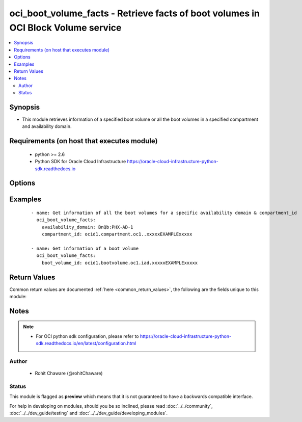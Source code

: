 .. _oci_boot_volume_facts:


oci_boot_volume_facts - Retrieve facts of boot volumes in OCI Block Volume service
++++++++++++++++++++++++++++++++++++++++++++++++++++++++++++++++++++++++++++++++++

.. versionadded:: 2.x




.. contents::
   :local:
   :depth: 2


Synopsis
--------


* This module retrieves information of a specified boot volume or all the boot volumes in a specified compartment and availability domain.



Requirements (on host that executes module)
-------------------------------------------

  * python >= 2.6
  * Python SDK for Oracle Cloud Infrastructure https://oracle-cloud-infrastructure-python-sdk.readthedocs.io



Options
-------

.. raw:: html

    <table border=1 cellpadding=4>

    <tr>
    <th class="head">parameter</th>
    <th class="head">required</th>
    <th class="head">default</th>
    <th class="head">choices</th>
    <th class="head">comments</th>
    </tr>

    <tr>
    <td>api_user<br/><div style="font-size: small;"></div></td>
    <td>no</td>
    <td></td>
    <td></td>
    <td>
        <div>The OCID of the user, on whose behalf, OCI APIs are invoked. If not set, then the value of the OCI_USER_OCID environment variable, if any, is used. This option is required if the user is not specified through a configuration file (See <code>config_file_location</code>). To get the user's OCID, please refer <a href='https://docs.us-phoenix-1.oraclecloud.com/Content/API/Concepts/apisigningkey.htm'>https://docs.us-phoenix-1.oraclecloud.com/Content/API/Concepts/apisigningkey.htm</a>.</div>
    </td>
    </tr>

    <tr>
    <td>api_user_fingerprint<br/><div style="font-size: small;"></div></td>
    <td>no</td>
    <td></td>
    <td></td>
    <td>
        <div>Fingerprint for the key pair being used. If not set, then the value of the OCI_USER_FINGERPRINT environment variable, if any, is used. This option is required if the key fingerprint is not specified through a configuration file (See <code>config_file_location</code>). To get the key pair's fingerprint value please refer <a href='https://docs.us-phoenix-1.oraclecloud.com/Content/API/Concepts/apisigningkey.htm'>https://docs.us-phoenix-1.oraclecloud.com/Content/API/Concepts/apisigningkey.htm</a>.</div>
    </td>
    </tr>

    <tr>
    <td>api_user_key_file<br/><div style="font-size: small;"></div></td>
    <td>no</td>
    <td></td>
    <td></td>
    <td>
        <div>Full path and filename of the private key (in PEM format). If not set, then the value of the OCI_USER_KEY_FILE variable, if any, is used. This option is required if the private key is not specified through a configuration file (See <code>config_file_location</code>). If the key is encrypted with a pass-phrase, the <code>api_user_key_pass_phrase</code> option must also be provided.</div>
    </td>
    </tr>

    <tr>
    <td>api_user_key_pass_phrase<br/><div style="font-size: small;"></div></td>
    <td>no</td>
    <td></td>
    <td></td>
    <td>
        <div>Passphrase used by the key referenced in <code>api_user_key_file</code>, if it is encrypted. If not set, then the value of the OCI_USER_KEY_PASS_PHRASE variable, if any, is used. This option is required if the key passphrase is not specified through a configuration file (See <code>config_file_location</code>).</div>
    </td>
    </tr>

    <tr>
    <td>availability_domain<br/><div style="font-size: small;"></div></td>
    <td>no</td>
    <td></td>
    <td></td>
    <td>
        <div>The name of the Availability Domain. Required to get information of all the boot volumes in the specified <em>compartment_id</em> and <em>availability_domain</em>. This option is mutually exclusive with <em>boot_volume_id</em>.</div>
    </td>
    </tr>

    <tr>
    <td>boot_volume_id<br/><div style="font-size: small;"></div></td>
    <td>no</td>
    <td></td>
    <td></td>
    <td>
        <div>The OCID of the boot volume. Required to get information of a specific boot volume. This option is mutually exclusive with <em>availability_domain</em>.</div>
        </br><div style="font-size: small;">aliases: id</div>
    </td>
    </tr>

    <tr>
    <td>compartment_id<br/><div style="font-size: small;"></div></td>
    <td>no</td>
    <td></td>
    <td></td>
    <td>
        <div>The OCID of the compartment. Required to get information of all the boot volumes in the specified <em>compartment_id</em> and <em>availability_domain</em>.</div>
    </td>
    </tr>

    <tr>
    <td>config_file_location<br/><div style="font-size: small;"></div></td>
    <td>no</td>
    <td></td>
    <td></td>
    <td>
        <div>Path to configuration file. If not set then the value of the OCI_CONFIG_FILE environment variable, if any, is used. Otherwise, defaults to ~/.oci/config.</div>
    </td>
    </tr>

    <tr>
    <td>config_profile_name<br/><div style="font-size: small;"></div></td>
    <td>no</td>
    <td>DEFAULT</td>
    <td></td>
    <td>
        <div>The profile to load from the config file referenced by <code>config_file_location</code>. If not set, then the value of the OCI_CONFIG_PROFILE environment variable, if any, is used. Otherwise, defaults to the &quot;DEFAULT&quot; profile in <code>config_file_location</code>.</div>
    </td>
    </tr>

    <tr>
    <td>lookup_attached_instance<br/><div style="font-size: small;"></div></td>
    <td>no</td>
    <td></td>
    <td><ul><li>yes</li><li>no</li></ul></td>
    <td>
        <div>Whether to fetch information of the compute instance attached to this boot volume from all the compartments in the tenancy.Fetching this information requires traversing through all the compartments in the  Tenancy and therefore can potentially take a long time. This option is only supported in experimental mode.
    When <em>lookup_all_attached_instances=False</em>, only an attached compute instance belonging to this boot volume's compartment, is returned. This is useful when the boot volume is used within a single compartment. When <em>lookup_all_attached_instances=True</em>, all the compartments in the tenancy are searched to find out the compute instance that is attached to this boot volume. Fetching information about compute instances attached to this boot volume is an experimental feature (ie, this may or may not be supported in future releases). To use such experimental features, set the environment variable OCI_ANSIBLE_EXPERIMENTAL to True.</div>
    </td>
    </tr>

    <tr>
    <td>region<br/><div style="font-size: small;"></div></td>
    <td>no</td>
    <td></td>
    <td></td>
    <td>
        <div>The Oracle Cloud Infrastructure region to use for all OCI API requests. If not set, then the value of the OCI_REGION variable, if any, is used. This option is required if the region is not specified through a configuration file (See <code>config_file_location</code>). Please refer to <a href='https://docs.us-phoenix-1.oraclecloud.com/Content/General/Concepts/regions.htm'>https://docs.us-phoenix-1.oraclecloud.com/Content/General/Concepts/regions.htm</a> for more information on OCI regions.</div>
    </td>
    </tr>

    <tr>
    <td>tenancy<br/><div style="font-size: small;"></div></td>
    <td>no</td>
    <td></td>
    <td></td>
    <td>
        <div>OCID of your tenancy. If not set, then the value of the OCI_TENANCY variable, if any, is used. This option is required if the tenancy OCID is not specified through a configuration file (See <code>config_file_location</code>). To get the tenancy OCID, please refer <a href='https://docs.us-phoenix-1.oraclecloud.com/Content/API/Concepts/apisigningkey.htm'>https://docs.us-phoenix-1.oraclecloud.com/Content/API/Concepts/apisigningkey.htm</a></div>
    </td>
    </tr>

    </table>
    </br>

Examples
--------

 ::

    
    - name: Get information of all the boot volumes for a specific availability domain & compartment_id
      oci_boot_volume_facts:
        availability_domain: BnQb:PHX-AD-1
        compartment_id: ocid1.compartment.oc1..xxxxxEXAMPLExxxxx

    - name: Get information of a boot volume
      oci_boot_volume_facts:
        boot_volume_id: ocid1.bootvolume.oc1.iad.xxxxxEXAMPLExxxxx


Return Values
-------------

Common return values are documented :ref:`here <common_return_values>`, the following are the fields unique to this module:

.. raw:: html

    <table border=1 cellpadding=4>

    <tr>
    <th class="head">name</th>
    <th class="head">description</th>
    <th class="head">returned</th>
    <th class="head">type</th>
    <th class="head">sample</th>
    </tr>

    <tr>
    <td>boot_volumes</td>
    <td>
        <div>List of boot volume information</div>
    </td>
    <td align=center>On success</td>
    <td align=center>complex</td>
    <td align=center>[{'lifecycle_state': 'AVAILABLE', 'availability_domain': 'IwGV:US-ASHBURN-AD-1', 'display_name': 'demo-20171214-100_bastion_instance (Boot Volume)', 'compartment_id': 'ocid1.compartment.oc1..xxxxxEXAMPLExxxxx', 'attached_instance_information': {'boot_volume_id': 'ocid1.bootvolume.oc1.iad.xxxxxEXAMPLExxxxx', 'availability_domain': 'IwGV:US-ASHBURN-AD-1', 'display_name': 'Remote boot attachment for instance', 'compartment_id': 'ocid1.compartment.oc1..xxxxxEXAMPLExxxxx', 'lifecycle_state': 'ATTACHED', 'time_created': '2018-01-14T19:02:49.085000+00:00', 'instance_id': 'ocid1.instance.oc1.iad.xxxxxEXAMPLExxxxx', 'id': 'ocid1.instance.oc1.iad.xxxxxEXAMPLExxxxx'}, 'size_in_mbs': 47694, 'time_created': '2018-01-14T19:02:49.042000+00:00', 'image_id': 'ocid1.image.oc1.iad.xxxxxEXAMPLExxxxx', 'size_in_gbs': 46, 'id': 'ocid1.bootvolume.oc1.iad.xxxxxEXAMPLExxxxx'}]</td>
    </tr>

    <tr>
    <td>contains:</td>
    <td colspan=4>
        <table border=1 cellpadding=2>

        <tr>
        <th class="head">name</th>
        <th class="head">description</th>
        <th class="head">returned</th>
        <th class="head">type</th>
        <th class="head">sample</th>
        </tr>

        <tr>
        <td>lifecycle_state</td>
        <td>
            <div>The current state of a boot volume.</div>
        </td>
        <td align=center>always</td>
        <td align=center>string</td>
        <td align=center>PROVISIONING</td>
        </tr>

        <tr>
        <td>availability_domain</td>
        <td>
            <div>The Availability Domain of the boot volume.</div>
        </td>
        <td align=center>always</td>
        <td align=center>string</td>
        <td align=center>IwGV:US-ASHBURN-AD-2</td>
        </tr>

        <tr>
        <td>display_name</td>
        <td>
            <div>Name of the boot volume.</div>
        </td>
        <td align=center>always</td>
        <td align=center>string</td>
        <td align=center>ansible_boot_volume</td>
        </tr>

        <tr>
        <td>compartment_id</td>
        <td>
            <div>The OCID of the compartment that contains the boot volume.</div>
        </td>
        <td align=center>always</td>
        <td align=center>string</td>
        <td align=center>ocid1.compartment.oc1..xxxxxEXAMPLExxxxx</td>
        </tr>

        <tr>
        <td>attached_instance_information</td>
        <td>
            <div>Information of the instance the boot volume is attached to.</div>
        </td>
        <td align=center>always</td>
        <td align=center>dict</td>
        <td align=center></td>
        </tr>

        <tr>
        <td>size_in_mbs</td>
        <td>
            <div>The size of the boot volume in MBs.</div>
        </td>
        <td align=center>always</td>
        <td align=center>int</td>
        <td align=center>51200</td>
        </tr>

        <tr>
        <td>time_created</td>
        <td>
            <div>The date and time the boot volume was created. Format defined by RFC3339.</div>
        </td>
        <td align=center>always</td>
        <td align=center>datetime</td>
        <td align=center>2017-11-22 19:40:08.871000</td>
        </tr>

        <tr>
        <td>image_id</td>
        <td>
            <div>The image OCID used to create the boot volume.</div>
        </td>
        <td align=center>always</td>
        <td align=center>string</td>
        <td align=center>ocid1.image.oc1.iad.xxxxxEXAMPLExxxxx</td>
        </tr>

        <tr>
        <td>size_in_gbs</td>
        <td>
            <div>The size of the boot volume in GBs.</div>
        </td>
        <td align=center>always</td>
        <td align=center>int</td>
        <td align=center>50</td>
        </tr>

        <tr>
        <td>id</td>
        <td>
            <div>The OCID of the boot volume.</div>
        </td>
        <td align=center>always</td>
        <td align=center>string</td>
        <td align=center>ocid1.bootvolume.oc1.iad.xxxxxEXAMPLExxxxx</td>
        </tr>

        </table>
    </td>
    </tr>

    </table>
    </br>
    </br>


Notes
-----

.. note::
    - For OCI python sdk configuration, please refer to https://oracle-cloud-infrastructure-python-sdk.readthedocs.io/en/latest/configuration.html


Author
~~~~~~

    * Rohit Chaware (@rohitChaware)




Status
~~~~~~

This module is flagged as **preview** which means that it is not guaranteed to have a backwards compatible interface.



For help in developing on modules, should you be so inclined, please read :doc:`../../community`, :doc:`../../dev_guide/testing` and :doc:`../../dev_guide/developing_modules`.
